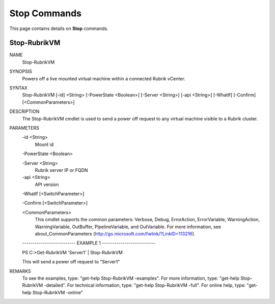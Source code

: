 ﻿Stop Commands
=========================

This page contains details on **Stop** commands.

Stop-RubrikVM
-------------------------


NAME
    Stop-RubrikVM
    
SYNOPSIS
    Powers off a live mounted virtual machine within a connected Rubrik vCenter.
    
    
SYNTAX
    Stop-RubrikVM [-id] <String> [-PowerState <Boolean>] [-Server <String>] [-api <String>] [-WhatIf] [-Confirm] [<CommonParameters>]
    
    
DESCRIPTION
    The Stop-RubrikVM cmdlet is used to send a power off request to any virtual machine visible to a Rubrik cluster.
    

PARAMETERS
    -id <String>
        Mount id
        
    -PowerState <Boolean>
        
    -Server <String>
        Rubrik server IP or FQDN
        
    -api <String>
        API version
        
    -WhatIf [<SwitchParameter>]
        
    -Confirm [<SwitchParameter>]
        
    <CommonParameters>
        This cmdlet supports the common parameters: Verbose, Debug,
        ErrorAction, ErrorVariable, WarningAction, WarningVariable,
        OutBuffer, PipelineVariable, and OutVariable. For more information, see 
        about_CommonParameters (http://go.microsoft.com/fwlink/?LinkID=113216). 
    
    -------------------------- EXAMPLE 1 --------------------------
    
    PS C:\>Get-RubrikVM 'Server1' | Stop-RubrikVM
    
    This will send a power off request to "Server1"
    
    
    
    
REMARKS
    To see the examples, type: "get-help Stop-RubrikVM -examples".
    For more information, type: "get-help Stop-RubrikVM -detailed".
    For technical information, type: "get-help Stop-RubrikVM -full".
    For online help, type: "get-help Stop-RubrikVM -online"



